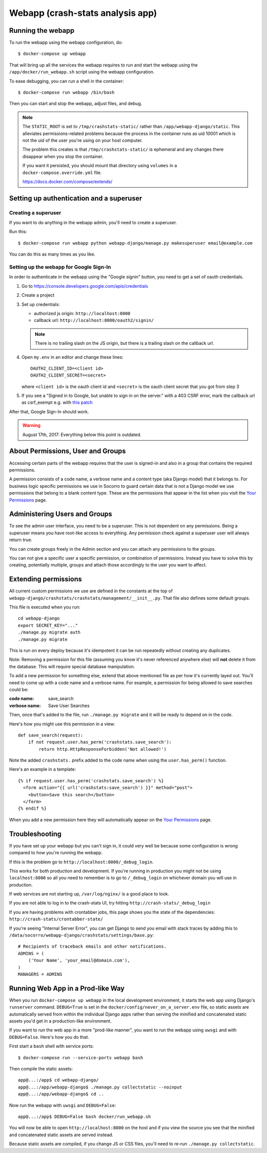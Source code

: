 .. _webapp-chapter:

=================================
Webapp (crash-stats analysis app)
=================================

Running the webapp
==================

To run the webapp using the webapp configuration, do::

  $ docker-compose up webapp


That will bring up all the services the webapp requires to run and start the
webapp using the ``/app/docker/run_webapp.sh`` script using the webapp
configuration.

To ease debugging, you can run a shell in the container::

  $ docker-compose run webapp /bin/bash


Then you can start and stop the webapp, adjust files, and debug.


.. Note::

   The ``STATIC_ROOT`` is set to ``/tmp/crashstats-static/`` rather than
   ``/app/webapp-django/static``. This alleviates permissions-related problems
   because the process in the container runs as uid 10001 which is not the uid
   of the user you're using on your host computer.

   The problem this creates is that ``/tmp/crashstats-static/`` is ephemeral
   and any changes there disappear when you stop the container.

   If you want it persisted, you should mount that directory using ``volumes``
   in a ``docker-compose.override.yml`` file.

   https://docs.docker.com/compose/extends/



Setting up authentication and a superuser
=========================================

Creating a superuser
--------------------

If you want to do anything in the webapp admin, you'll need to create a
superuser.

Run this::

  $ docker-compose run webapp python webapp-django/manage.py makesuperuser email@example.com


You can do this as many times as you like.


Setting up the webapp for Google Sign-In
----------------------------------------

In order to authenticate in the webapp using the "Google signin" button, you
need to get a set of oauth credentials.

1. Go to https://console.developers.google.com/apis/credentials

2. Create a project

3. Set up credentials:

   * authorized js origin: ``http://localhost:8000``
   * callback url: ``http://localhost:8000/oauth2/signin/``

   .. Note::

      There is no trailing slash on the JS origin, but there is a trailing slash
      on the callback url.

4. Open ``my.env`` in an editor and change these lines::

       OAUTH2_CLIENT_ID=<client id>
       OAUTH2_CLIENT_SECRET=<secret>

   where ``<client id>`` is the oauth client id and ``<secret>`` is the oauth
   client secret that you got from step 3

5. If you see a "Signed in to Google, but unable to sign in on the server." with
   a 403 CSRF error, mark the callback url as csrf_exempt e.g. with `this patch
   <https://github.com/g-k/socorro/commit/2afeb8d44a485d2936f0f9a06fa3572d5baea6d6#diff-2fef780ed0ba541e7eb26fd5c32022f4>`_

After that, Google Sign-In should work.

.. Warning::

   August 17th, 2017: Everything below this point is outdated.


About Permissions, User and Groups
==================================

Accessing certain parts of the webapp requires that the user is signed-in and
also in a group that contains the required permissions.

A permission consists of a code name, a verbose name and a content type (aka
Django model) that it belongs to. For business logic specific permissions we use
in Socorro to guard certain data that is not a Django model we use permissions
that belong to a blank content type. These are the permissions that appear in
the list when you visit the `Your Permissions
<https://crash-stats.mozilla.com/permissions/>`_ page.


Administering Users and Groups
==============================

To see the admin user interface, you need to be a superuser. This is not
dependent on any permissions. Being a superuser means you have root-like access
to everything. Any permission check against a superuser user will always return
true.

You can create groups freely in the Admin section and you can attach any
permissions to the groups.

You can not give a specific user a specific permission, or combination of
permissions. Instead you have to solve this by creating, potentially multiple,
groups and attach those accordingly to the user you want to affect.


Extending permissions
=====================

All current custom permissions we use are defined in the constants at the top of
``webapp-django/crashstats/crashstats/management/__init__.py``. That file also
defines some default groups.

This file is executed when you run:

::

   cd webapp-django
   export SECRET_KEY="..."
   ./manage.py migrate auth
   ./manage.py migrate


This is run on every deploy because it's idempotent it can be run repeatedly
without creating any duplicates.

Note: Removing a permission for this file (assuming you know it's never
referenced anywhere else) will **not** delete it from the database. This will
require special database manipulation.

To add a new permission for something else, extend that above mentioned file as
per how it's currently layed out. You'll need to come up with a code name and a
verbose name. For example, a permission for being allowed to save searches could
be:

:code name:    save_search
:verbose name: Save User Searches


Then, once that's added to the file, run ``./manage.py migrate`` and it will be
ready to depend on in the code.

Here's how you might use this permission in a view::

  def save_search(request):
      if not request.user.has_perm('crashstats.save_search'):
	  return http.HttpResponseForbidden('Not allowed!')


Note the added ``crashstats.`` prefix added to the code name when using the
``user.has_perm()`` function.

Here's an example in a template::

  {% if request.user.has_perm('crashstats.save_search') %}
    <form action="{{ url('crashstats:save_search') }}" method="post">
      <button>Save this search</button>
    </form>
  {% endif %}


When you add a new permission here they will automatically appear on the `Your
Permissions <https://crash-stats.mozilla.com/permissions/>`_ page.


Troubleshooting
===============

If you have set up your webapp but you can't sign in, it could very well be
because some configuration is wrong compared to how you're running the webapp.

If this is the problem go to ``http://localhost:8000/_debug_login``.

This works for both production and development. If you're running in production
you might not be using ``localhost:8000`` so all you need to remember is to go
to ``/_debug_login`` on whichever domain you will use in production.

If web services are not starting up, ``/var/log/nginx/`` is a good place to
look.

If you are not able to log in to the crash-stats UI, try hitting
``http://crash-stats/_debug_login``

If you are having problems with crontabber jobs, this page shows you the
state of the dependencies: ``http://crash-stats/crontabber-state/``

If you're seeing "Internal Server Error", you can get Django to send you email
with stack traces by adding this to
``/data/socorro/webapp-django/crashstats/settings/base.py``:

::

  # Recipients of traceback emails and other notifications.
  ADMINS = (
      ('Your Name', 'your_email@domain.com'),
  )
  MANAGERS = ADMINS


Running Web App in a Prod-like Way
==================================

When you run ``docker-compose up webapp`` in the local development environment,
it starts the web app using Django's ``runserver`` command. ``DEBUG=True`` is
set in the ``docker/config/never_on_a_server.env`` file, so static assets are
automatically served from within the individual Django apps rather than serving
the minified and concatenated static assets you'd get in a production-like
environment.

If you want to run the web app in a more "prod-like manner", you want to run the
webapp using ``uwsgi`` and with ``DEBUG=False``. Here's how you do that.

First start a ``bash`` shell with service ports::

  $ docker-compose run --service-ports webapp bash

Then compile the static assets::

  app@...:/app$ cd webapp-django/
  app@...:/app/webapp-django$ ./manage.py collectstatic --noinput
  app@...:/app/webapp-django$ cd ..

Now run the webapp with ``uwsgi`` and ``DEBUG=False``::

  app@...:/app$ DEBUG=False bash docker/run_webapp.sh

You will now be able to open ``http://localhost:8000`` on the host and if you
view the source you see that the minified and concatenated static assets are
served instead.

Because static assets are compiled, if you change JS or CSS files, you'll need
to re-run ``./manage.py collectstatic``.
